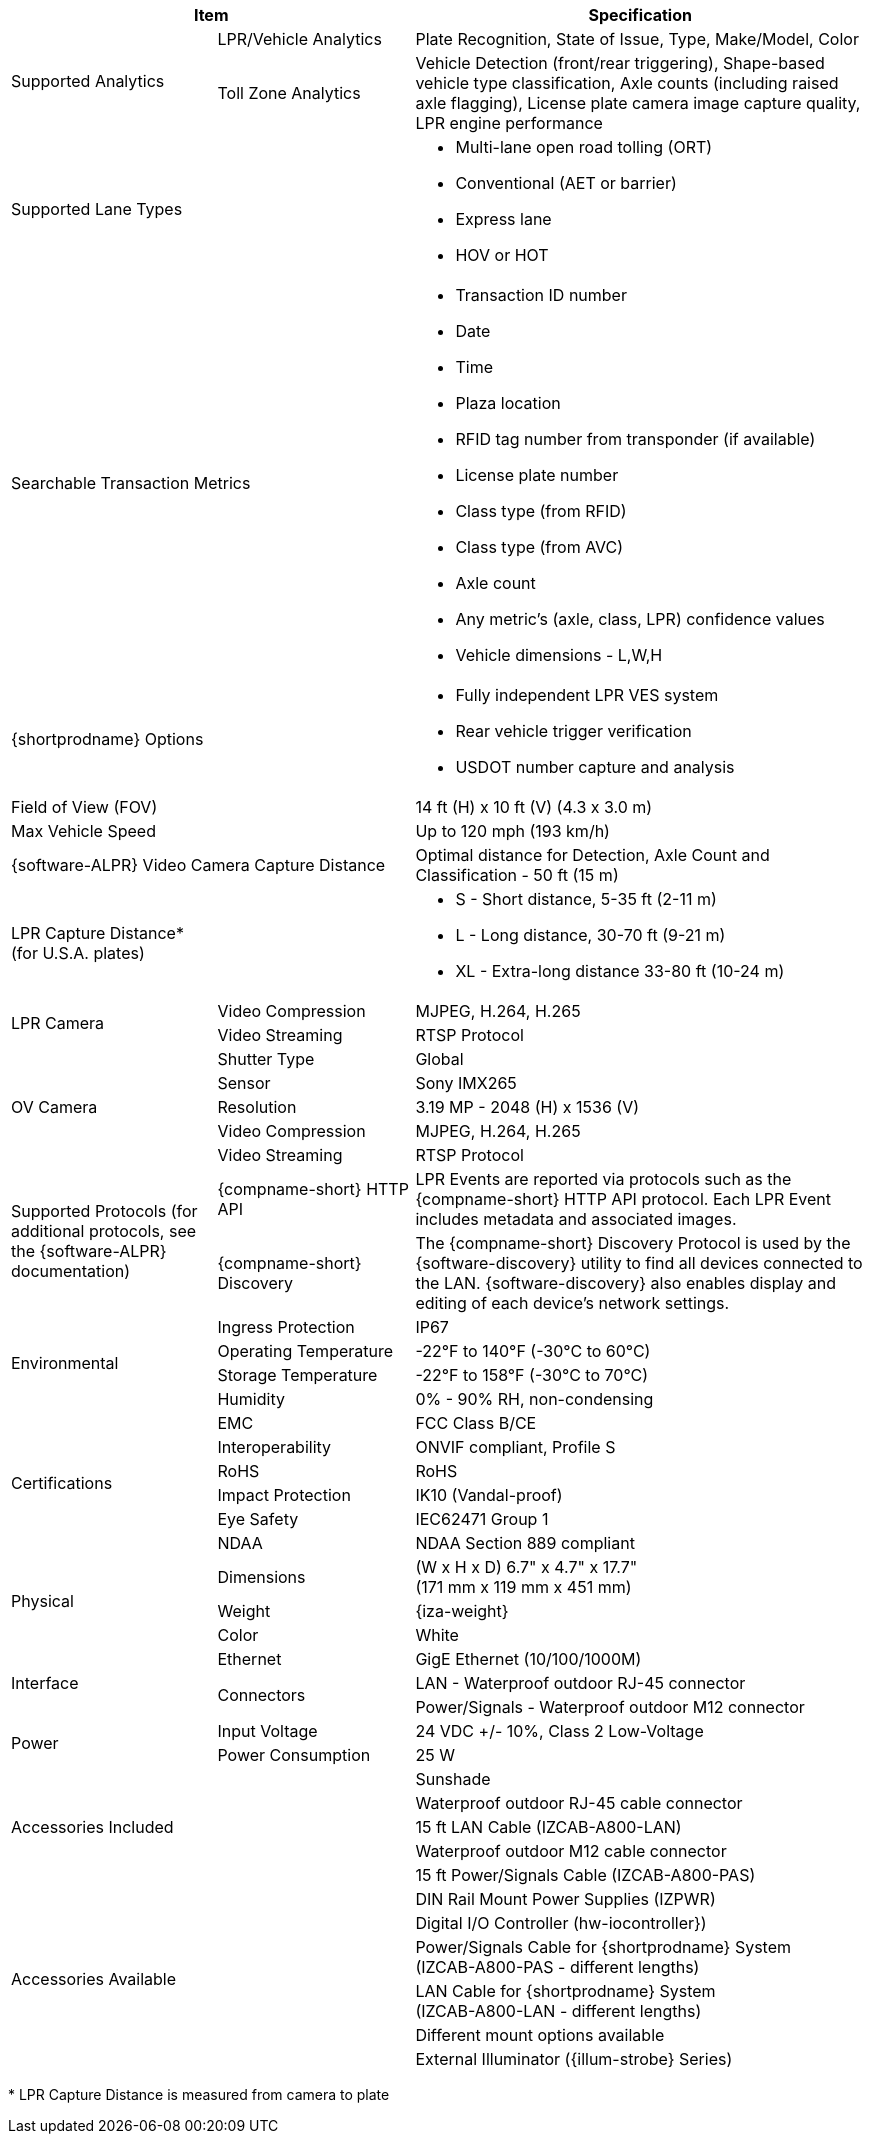 [table.withborders,options="header",cols="24,23,53"]
|===
2+.^| Item
// {set:cellbgcolor:#c0c0c0}

.^| Specification
// {set:cellbgcolor:#c0c0c0}

.2+.^| Supported Analytics
{set:cellbgcolor!}
.^| LPR/Vehicle Analytics
.^| Plate Recognition, State of Issue, Type, Make/Model, Color


.^| Toll Zone Analytics
.^| Vehicle Detection (front/rear triggering),
Shape-based vehicle type classification,
Axle counts (including raised axle flagging),
License plate camera image capture quality,
LPR engine performance

2+.^| Supported Lane Types

.^a| * Multi-lane open road tolling (ORT)
* Conventional (AET or barrier)
* Express lane
* HOV or HOT

2+.^| Searchable Transaction Metrics

.^a| * Transaction ID number
* Date
* Time
* Plaza location
* RFID tag number from transponder (if available)
* License plate number
* Class type (from RFID)
* Class type (from AVC)
* Axle count
* Any metric's (axle, class, LPR) confidence values
* Vehicle dimensions - L,W,H

2+.^| {shortprodname} Options

.^a| * Fully independent LPR VES system
* Rear vehicle trigger verification
* USDOT number capture and analysis

2+.^| Field of View (FOV)

.^| 14 ft (H) x 10 ft (V) (4.3 x 3.0 m)

2+.^| Max Vehicle Speed

.^| Up to 120 mph (193 km/h)

2.1+.^| {software-ALPR} Video Camera Capture Distance

.^a| Optimal distance for Detection, Axle Count and Classification -
50 ft (15 m)

2.1+.^| LPR Capture Distance* +
(for U.S.A. plates)

.^a| * S - Short distance, 5-35 ft (2-11 m)
* L - Long distance, 30-70 ft (9-21 m)
* XL - Extra-long distance 33-80 ft (10-24 m)

//.3+.^| LPR Illumination
//.1+.^| Number of LEDs
//.^a| * DR, IR - 15 high power LEDs
//* DRW, IRW - 10 high power LEDs

//.1+.^| Wavelength
//.^a| * DR - Deep Red
//* IR - Infrared

//.1+.^| Beam Angle
//.^a| * S - 40°x16°
//* L - 15°x15°
//* XL - 15°x15°

.2+.^| LPR Camera

//.6+.^| LPR Camera
//.^| Shutter Type
//.^| Global


//.^| Sensor
//.^| Sony IMX265


//.^| Resolution
//.^| 3.19 MP - 2048 (H) x 1536 (V)


//.1+.^| Lens
//.^a| * S - 6-22 mm; Motorized Zoom and Auto-focus
//* L - 12-40 mm; Motorized Zoom and Auto-focus
//* XL - 12-50 mm; Manual Zoom and Focus

.^| Video Compression
.^| MJPEG, H.264, H.265


.^| Video Streaming
.^| RTSP Protocol

//.3+.^| OV Illumination
//.1+.^| Number of LEDs
//.^a| * DR, IR - No visible light LEDs
//* DRW, IRW - 5 high power LEDs

//.1+.^| Wavelength
//.^a| * DR, IR, - N/A
//* DRW, IRW - Visible, Warm White


//.1+.^| Beam Angle
//.^a| * S - 40°x16°
//* L - 15°x15°
//* XL - 15°x15°

.5+.^| OV Camera

//.6+.^| OV Camera
.^| Shutter Type
.^| Global


.^| Sensor
.^| Sony IMX265


.^| Resolution
.^| 3.19 MP - 2048 (H) x 1536 (V)

//.1+.^| Lens
//.^a| * S - 6-22 mm; Motorized Zoom and Auto-focus
//* L - 12-40 mm; Motorized Zoom and Auto-focus
//* XL - 12-50 mm; Manual Zoom and Focus

.^| Video Compression
.^| MJPEG, H.264, H.265


.^| Video Streaming
.^| RTSP Protocol

.2+.^| Supported Protocols (for additional protocols, see the {software-ALPR} documentation)
.^| {compname-short} HTTP API
.^| LPR Events are reported via protocols such as the {compname-short} HTTP API protocol. Each LPR Event includes metadata and associated images.


.^| {compname-short} Discovery
.^| The {compname-short} Discovery Protocol is used by the {software-discovery} utility to find all devices connected to the LAN. {software-discovery} also enables display and editing of each device's network settings.

//include::ROOT:partial$p-AI-processor-specs.adoc[AI Processor Specs]

.4+.^| Environmental
.^| Ingress Protection
.^| IP67


.^| Operating Temperature
.^| -22°F to 140°F (-30°C to 60°C)


.^| Storage Temperature
.^| -22°F to 158°F (-30°C to 70°C)


.^| Humidity
.^| 0% - 90% RH, non-condensing

.6+.^| Certifications
.^| EMC
.^| FCC Class B/CE


.^| Interoperability
.^| ONVIF compliant, Profile S


.^| RoHS
.^| RoHS


.^| Impact Protection
.^| IK10 (Vandal-proof)


.^| Eye Safety
.^| IEC62471 Group 1


.^| NDAA
.^| NDAA Section 889 compliant

.3+.^| Physical
.^| Dimensions
.^| (W x H x D) 6.7" x 4.7" x 17.7" +
(171 mm x 119 mm x 451 mm)


.^| Weight
.^| {iza-weight}


.^| Color
.^| White

.3+.^| Interface
.^| Ethernet
.^| GigE Ethernet (10/100/1000M)


.2+.^| Connectors
.^| LAN - Waterproof outdoor RJ-45 connector



.^| Power/Signals - Waterproof outdoor M12 connector


//.1+.^| Digital Inputs (Trigger)
//.^a| * Dry Trigger: 5V ({plus})
//* Wet Trigger GND
//* Dry/Wet Trig Input

//.1+.^| Digital Outputs
//.^a| * OV Strobe: 5 V isolated
//* RS485 (A/B)


.2+.^| Power
.^| Input Voltage
.^| 24 VDC {plus}/- 10%, Class 2 Low-Voltage


.^| Power Consumption
.^| 25 W

2.5+.^| Accessories Included

.^| Sunshade
.^| Waterproof outdoor RJ-45 cable connector
.^| 15 ft LAN Cable (IZCAB-A800-LAN)
.^| Waterproof outdoor M12 cable connector
.^| 15 ft Power/Signals Cable (IZCAB-A800-PAS)

2.6+.^| Accessories Available

.^| DIN Rail Mount Power Supplies (IZPWR)

.^| Digital I/O Controller (hw-iocontroller})



.^| Power/Signals Cable for {shortprodname} System+++<br>+++
(IZCAB-A800-PAS - different lengths)



.^| LAN Cable for {shortprodname} System+++<br>+++
(IZCAB-A800-LAN - different lengths)




.^| Different mount options available



.^| External Illuminator ({illum-strobe} Series)

|===

+++*+++ LPR Capture Distance is measured from camera to plate +
